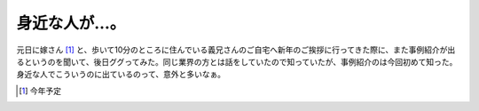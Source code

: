 身近な人が…。
==============

元日に嫁さん [#]_ と、歩いて10分のところに住んでいる義兄さんのご自宅へ新年のご挨拶に行ってきた際に、また事例紹介が出るというのを聞いて、後日ググってみた。同じ業界の方とは話をしていたので知っていたが、事例紹介のは今回初めて知った。身近な人でこういうのに出ているのって、意外と多いなぁ。




.. [#] 今年予定


.. author:: default
.. categories:: life
.. tags::
.. comments::
